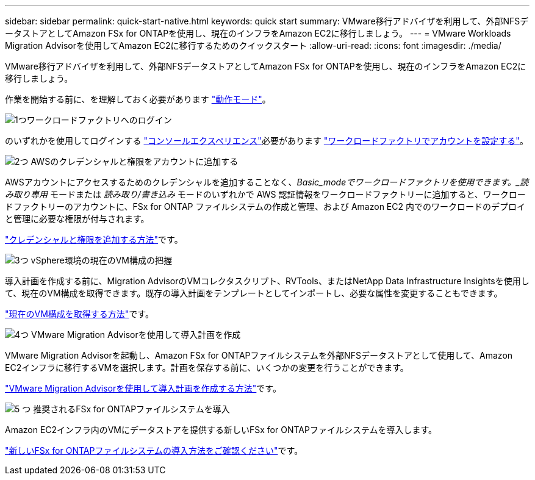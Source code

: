 ---
sidebar: sidebar 
permalink: quick-start-native.html 
keywords: quick start 
summary: VMware移行アドバイザを利用して、外部NFSデータストアとしてAmazon FSx for ONTAPを使用し、現在のインフラをAmazon EC2に移行しましょう。 
---
= VMware Workloads Migration Advisorを使用してAmazon EC2に移行するためのクイックスタート
:allow-uri-read: 
:icons: font
:imagesdir: ./media/


[role="lead"]
VMware移行アドバイザを利用して、外部NFSデータストアとしてAmazon FSx for ONTAPを使用し、現在のインフラをAmazon EC2に移行しましょう。

作業を開始する前に、を理解しておく必要があります https://docs.netapp.com/us-en/workload-setup-admin/operational-modes.html["動作モード"^]。

.image:https://raw.githubusercontent.com/NetAppDocs/common/main/media/number-1.png["1つ"]ワークロードファクトリへのログイン
[role="quick-margin-para"]
のいずれかを使用してログインする https://docs.netapp.com/us-en/workload-setup-admin/console-experiences.html["コンソールエクスペリエンス"^]必要があります https://docs.netapp.com/us-en/workload-setup-admin/sign-up-saas.html["ワークロードファクトリでアカウントを設定する"^]。

.image:https://raw.githubusercontent.com/NetAppDocs/common/main/media/number-2.png["2つ"] AWSのクレデンシャルと権限をアカウントに追加する
[role="quick-margin-para"]
AWSアカウントにアクセスするためのクレデンシャルを追加することなく、_Basic_modeでワークロードファクトリを使用できます。_読み取り専用_ モードまたは _読み取り/書き込み_ モードのいずれかで AWS 認証情報をワークロードファクトリーに追加すると、ワークロードファクトリーのアカウントに、FSx for ONTAP ファイルシステムの作成と管理、および Amazon EC2 内でのワークロードのデプロイと管理に必要な権限が付与されます。

[role="quick-margin-para"]
https://docs.netapp.com/us-en/workload-setup-admin/add-credentials.html["クレデンシャルと権限を追加する方法"^]です。

.image:https://raw.githubusercontent.com/NetAppDocs/common/main/media/number-3.png["3つ"] vSphere環境の現在のVM構成の把握
[role="quick-margin-para"]
導入計画を作成する前に、Migration AdvisorのVMコレクタスクリプト、RVTools、またはNetApp Data Infrastructure Insightsを使用して、現在のVM構成を取得できます。既存の導入計画をテンプレートとしてインポートし、必要な属性を変更することもできます。

[role="quick-margin-para"]
link:capture-vm-configurations-native.html["現在のVM構成を取得する方法"]です。

.image:https://raw.githubusercontent.com/NetAppDocs/common/main/media/number-4.png["4つ"] VMware Migration Advisorを使用して導入計画を作成
[role="quick-margin-para"]
VMware Migration Advisorを起動し、Amazon FSx for ONTAPファイルシステムを外部NFSデータストアとして使用して、Amazon EC2インフラに移行するVMを選択します。計画を保存する前に、いくつかの変更を行うことができます。

[role="quick-margin-para"]
link:launch-onboarding-advisor-native.html["VMware Migration Advisorを使用して導入計画を作成する方法"]です。

.image:https://raw.githubusercontent.com/NetAppDocs/common/main/media/number-5.png["5 つ"] 推奨されるFSx for ONTAPファイルシステムを導入
[role="quick-margin-para"]
Amazon EC2インフラ内のVMにデータストアを提供する新しいFSx for ONTAPファイルシステムを導入します。

[role="quick-margin-para"]
link:deploy-fsx-file-system-native.html["新しいFSx for ONTAPファイルシステムの導入方法をご確認ください"]です。
